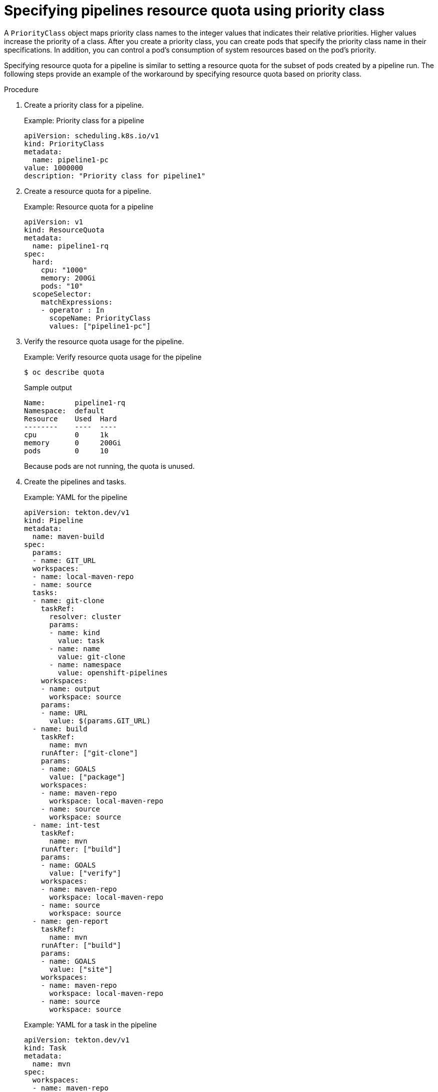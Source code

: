 // This module is included in the following assemblies:
// * resource/setting-compute-resource-quota-for-openshift-pipelines.adoc

:_mod-docs-content-type: PROCEDURE
[id="specifying-pipelines-resource-quota-using-priority-class_{context}"]
= Specifying pipelines resource quota using priority class

A `PriorityClass` object maps priority class names to the integer values that indicates their relative priorities. Higher values increase the priority of a class. After you create a priority class, you can create pods that specify the priority class name in their specifications. In addition, you can control a pod's consumption of system resources based on the pod's priority.

Specifying resource quota for a pipeline is similar to setting a resource quota for the subset of pods created by a pipeline run. The following steps provide an example of the workaround by specifying resource quota based on priority class.

.Procedure

. Create a priority class for a pipeline.
+
.Example: Priority class for a pipeline
[source,yaml]
----
apiVersion: scheduling.k8s.io/v1
kind: PriorityClass
metadata:
  name: pipeline1-pc
value: 1000000
description: "Priority class for pipeline1"
----

. Create a resource quota for a pipeline.
+
.Example: Resource quota for a pipeline
[source,yaml]
----
apiVersion: v1
kind: ResourceQuota
metadata:
  name: pipeline1-rq
spec:
  hard:
    cpu: "1000"
    memory: 200Gi
    pods: "10"
  scopeSelector:
    matchExpressions:
    - operator : In
      scopeName: PriorityClass
      values: ["pipeline1-pc"]
----

. Verify the resource quota usage for the pipeline.
+
.Example: Verify resource quota usage for the pipeline
[source,terminal]
----
$ oc describe quota
----
+
.Sample output
----
Name:       pipeline1-rq
Namespace:  default
Resource    Used  Hard
--------    ----  ----
cpu         0     1k
memory      0     200Gi
pods        0     10
----
+
Because pods are not running, the quota is unused.

. Create the pipelines and tasks.
+
.Example: YAML for the pipeline
[source,yaml]
----
apiVersion: tekton.dev/v1
kind: Pipeline
metadata:
  name: maven-build
spec:
  params:
  - name: GIT_URL
  workspaces:
  - name: local-maven-repo
  - name: source
  tasks:
  - name: git-clone
    taskRef:
      resolver: cluster
      params:
      - name: kind
        value: task
      - name: name
        value: git-clone
      - name: namespace
        value: openshift-pipelines
    workspaces:
    - name: output
      workspace: source
    params:
    - name: URL
      value: $(params.GIT_URL)
  - name: build
    taskRef:
      name: mvn
    runAfter: ["git-clone"]
    params:
    - name: GOALS
      value: ["package"]
    workspaces:
    - name: maven-repo
      workspace: local-maven-repo
    - name: source
      workspace: source
  - name: int-test
    taskRef:
      name: mvn
    runAfter: ["build"]
    params:
    - name: GOALS
      value: ["verify"]
    workspaces:
    - name: maven-repo
      workspace: local-maven-repo
    - name: source
      workspace: source
  - name: gen-report
    taskRef:
      name: mvn
    runAfter: ["build"]
    params:
    - name: GOALS
      value: ["site"]
    workspaces:
    - name: maven-repo
      workspace: local-maven-repo
    - name: source
      workspace: source
----
+
.Example: YAML for a task in the pipeline
[source,yaml]
----
apiVersion: tekton.dev/v1
kind: Task
metadata:
  name: mvn
spec:
  workspaces:
  - name: maven-repo
  - name: source
  params:
  - name: GOALS
    description: The Maven goals to run
    type: array
    default: ["package"]
  steps:
    - name: mvn
      image: gcr.io/cloud-builders/mvn
      workingDir: $(workspaces.source.path)
      command: ["/usr/bin/mvn"]
      args:
        - -Dmaven.repo.local=$(workspaces.maven-repo.path)
        - "$(params.GOALS)"
----

. Create and start the pipeline run.
+
.Example: YAML for a pipeline run
[source,yaml]
----
apiVersion: tekton.dev/v1
kind: PipelineRun
metadata:
  generateName: petclinic-run-
spec:
  pipelineRef:
    name: maven-build
  params:
  - name: GIT_URL
    value: https://github.com/spring-projects/spring-petclinic
  taskRunTemplate:
    podTemplate:
      priorityClassName: pipeline1-pc
  workspaces:
  - name: local-maven-repo
    emptyDir: {}
  - name: source
    volumeClaimTemplate:
      spec:
        accessModes:
          - ReadWriteOnce
        resources:
          requests:
            storage: 200M
----
+
[NOTE]
====
The pipeline run might fail with an error: `failed quota: <quota name> must specify cpu, memory`.

To avoid this error, set a limit range for the namespace, where the defaults from the `LimitRange` object apply to pods created during the build process.

For more information about setting limit ranges, refer to _Restrict resource consumption with limit ranges_ in the _Additional resources_ section.
====

. After the pods are created, verify the resource quota usage for the pipeline run.
+
.Example: Verify resource quota usage for the pipeline
[source,terminal]
----
$ oc describe quota
----
+
.Sample output
----
Name:       pipeline1-rq
Namespace:  default
Resource    Used  Hard
--------    ----  ----
cpu         500m  1k
memory      10Gi  200Gi
pods        1     10
----
+
The output indicates that you can manage the combined resource quota for all concurrent running pods belonging to a priority class, by specifying the resource quota per priority class.
